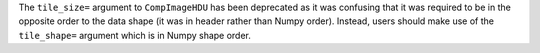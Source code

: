 The ``tile_size=`` argument to ``CompImageHDU`` has been deprecated
as it was confusing that it was required to be in the opposite
order to the data shape (it was in header rather than Numpy order).
Instead, users should make use of the ``tile_shape=`` argument which
is in Numpy shape order.
